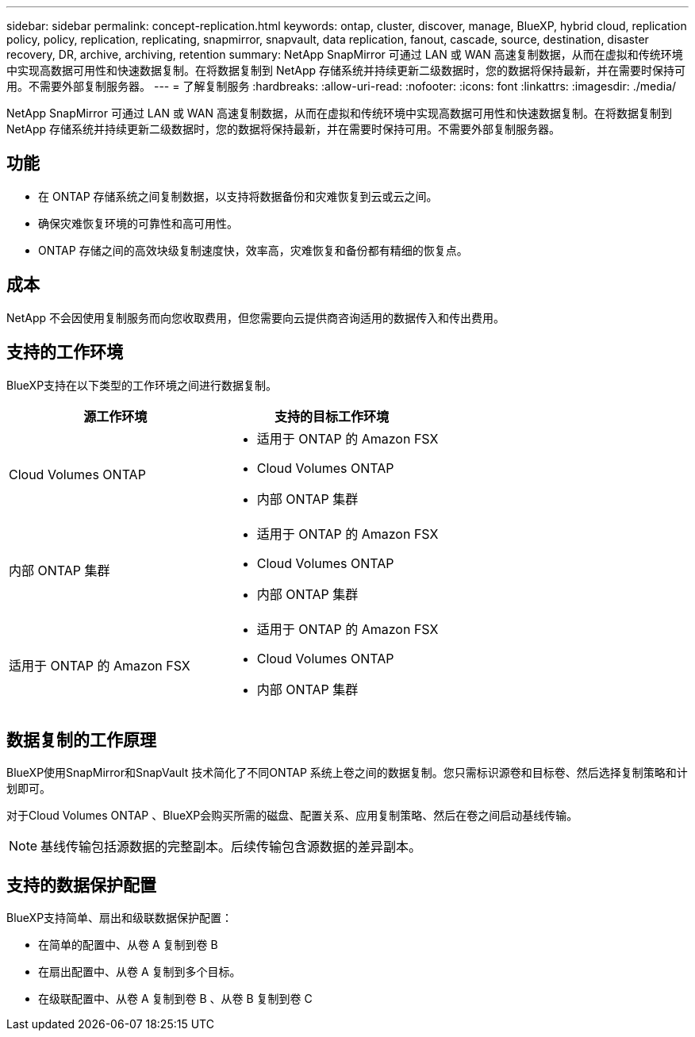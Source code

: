 ---
sidebar: sidebar 
permalink: concept-replication.html 
keywords: ontap, cluster, discover, manage, BlueXP, hybrid cloud, replication policy, policy, replication, replicating, snapmirror, snapvault, data replication, fanout, cascade, source, destination, disaster recovery, DR, archive, archiving, retention 
summary: NetApp SnapMirror 可通过 LAN 或 WAN 高速复制数据，从而在虚拟和传统环境中实现高数据可用性和快速数据复制。在将数据复制到 NetApp 存储系统并持续更新二级数据时，您的数据将保持最新，并在需要时保持可用。不需要外部复制服务器。 
---
= 了解复制服务
:hardbreaks:
:allow-uri-read: 
:nofooter: 
:icons: font
:linkattrs: 
:imagesdir: ./media/


[role="lead"]
NetApp SnapMirror 可通过 LAN 或 WAN 高速复制数据，从而在虚拟和传统环境中实现高数据可用性和快速数据复制。在将数据复制到 NetApp 存储系统并持续更新二级数据时，您的数据将保持最新，并在需要时保持可用。不需要外部复制服务器。



== 功能

* 在 ONTAP 存储系统之间复制数据，以支持将数据备份和灾难恢复到云或云之间。
* 确保灾难恢复环境的可靠性和高可用性。
* ONTAP 存储之间的高效块级复制速度快，效率高，灾难恢复和备份都有精细的恢复点。




== 成本

NetApp 不会因使用复制服务而向您收取费用，但您需要向云提供商咨询适用的数据传入和传出费用。



== 支持的工作环境

BlueXP支持在以下类型的工作环境之间进行数据复制。

[cols="30,30"]
|===
| 源工作环境 | 支持的目标工作环境 


| Cloud Volumes ONTAP  a| 
* 适用于 ONTAP 的 Amazon FSX
* Cloud Volumes ONTAP
* 内部 ONTAP 集群




| 内部 ONTAP 集群  a| 
* 适用于 ONTAP 的 Amazon FSX
* Cloud Volumes ONTAP
* 内部 ONTAP 集群




| 适用于 ONTAP 的 Amazon FSX  a| 
* 适用于 ONTAP 的 Amazon FSX
* Cloud Volumes ONTAP
* 内部 ONTAP 集群


|===


== 数据复制的工作原理

BlueXP使用SnapMirror和SnapVault 技术简化了不同ONTAP 系统上卷之间的数据复制。您只需标识源卷和目标卷、然后选择复制策略和计划即可。

对于Cloud Volumes ONTAP 、BlueXP会购买所需的磁盘、配置关系、应用复制策略、然后在卷之间启动基线传输。


NOTE: 基线传输包括源数据的完整副本。后续传输包含源数据的差异副本。



== 支持的数据保护配置

BlueXP支持简单、扇出和级联数据保护配置：

* 在简单的配置中、从卷 A 复制到卷 B
* 在扇出配置中、从卷 A 复制到多个目标。
* 在级联配置中、从卷 A 复制到卷 B 、从卷 B 复制到卷 C

